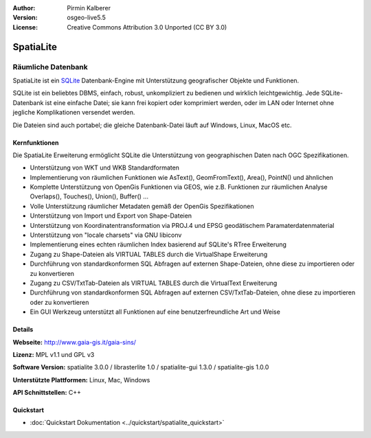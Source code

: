 :Author: Pirmin Kalberer
:Version: osgeo-live5.5
:License: Creative Commons Attribution 3.0 Unported (CC BY 3.0)

.. _spatialite-overview-de:

.. image:: ../../images/project_logos/logo-spatialite.png
  :scale: 50 %
  :alt: Projekt Logo
  :align: right
  :target: http://www.gaia-gis.it/spatialite/


SpatiaLite
================================================================================

Räumliche Datenbank
~~~~~~~~~~~~~~~~~~~~~~~~~~~~~~~~~~~~~~~~~~~~~~~~~~~~~~~~~~~~~~~~~~~~~~~~~~~~~~~~

SpatiaLite ist ein SQLite_ Datenbank-Engine mit Unterstützung geografischer Objekte und Funktionen. 

SQLite ist ein beliebtes DBMS, einfach, robust, unkompliziert zu bedienen und wirklich leichtgewichtig. Jede SQLite-Datenbank ist eine einfache Datei; sie kann frei kopiert oder komprimiert werden, oder im LAN oder Internet ohne jegliche Komplikationen versendet werden. 

Die Dateien sind auch portabel; die gleiche Datenbank-Datei läuft auf Windows, Linux, MacOS etc.

.. _SQLite: http://www.sqlite.org/

.. image:: ../../images/screenshots/1024x768/spatialite.jpg
  :scale: 50 %
  :alt: Bildschirmfoto
  :align: right

Kernfunktionen
--------------------------------------------------------------------------------

Die SpatiaLite Erweiterung ermöglicht SQLite die Unterstützung von geographischen Daten nach OGC Spezifikationen.

* Unterstützung von WKT und WKB Standardformaten
* Implementierung von räumlichen Funktionen wie AsText(), GeomFromText(), Area(), PointN() und ähnlichen
* Komplette Unterstützung von OpenGis Funktionen via GEOS, wie z.B. Funktionen zur räumlichen Analyse Overlaps(), Touches(), Union(), Buffer() ...
* Volle Unterstützung räumlicher Metadaten gemäß der OpenGis Spezifikationen
* Unterstützung von Import und Export von Shape-Dateien
* Unterstützung von Koordinatentransformation via PROJ.4 und EPSG geodätischem Paramaterdatenmaterial
* Unterstützung von "locale charsets" via GNU libiconv
* Implementierung eines echten räumlichen Index basierend auf SQLite's RTree Erweiterung
* Zugang zu Shape-Dateien als VIRTUAL TABLES durch die VirtualShape Erweiterung
* Durchführung von standardkonformen SQL Abfragen auf externen Shape-Dateien, ohne diese zu importieren oder zu konvertieren
* Zugang zu CSV/TxtTab-Dateien als VIRTUAL TABLES durch die VirtualText Erweiterung
* Durchführung von standardkonformen SQL Abfragen auf externen CSV/TxtTab-Dateien, ohne diese zu importieren oder zu konvertieren
* Ein GUI Werkzeug unterstützt all Funktionen auf eine benutzerfreundliche Art und Weise


Details
--------------------------------------------------------------------------------

**Webseite:** http://www.gaia-gis.it/gaia-sins/

**Lizenz:** MPL v1.1 und GPL v3

**Software Version:** spatialite 3.0.0 / librasterlite 1.0 / spatialite-gui 1.3.0 / spatialite-gis 1.0.0

**Unterstützte Plattformen:** Linux, Mac, Windows

**API Schnittstellen:** C++

Quickstart
--------------------------------------------------------------------------------

* :doc:`Quickstart Dokumentation <../quickstart/spatialite_quickstart>`


